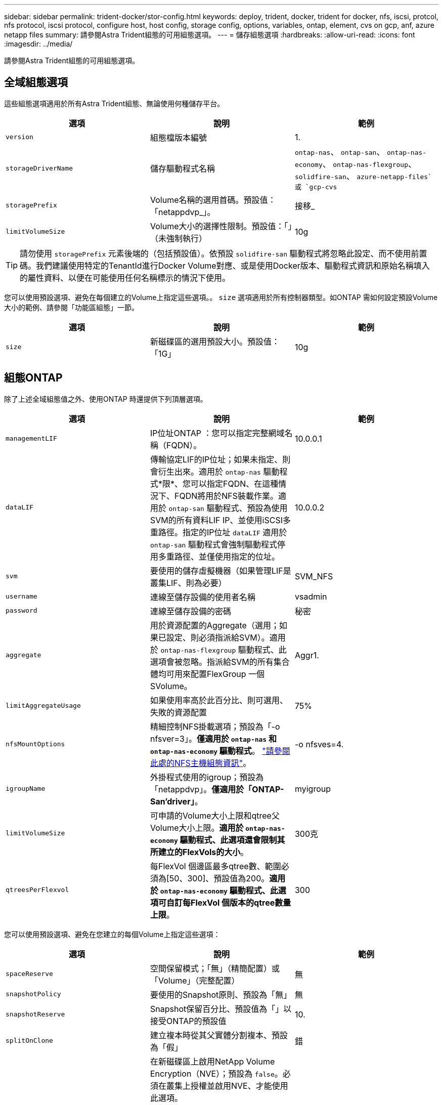 ---
sidebar: sidebar 
permalink: trident-docker/stor-config.html 
keywords: deploy, trident, docker, trident for docker, nfs, iscsi, protcol, nfs protocol, iscsi protocol, configure host, host config, storage config, options, variables, ontap, element, cvs on gcp, anf, azure netapp files 
summary: 請參閱Astra Trident組態的可用組態選項。 
---
= 儲存組態選項
:hardbreaks:
:allow-uri-read: 
:icons: font
:imagesdir: ../media/


[role="lead"]
請參閱Astra Trident組態的可用組態選項。



== 全域組態選項

這些組態選項適用於所有Astra Trident組態、無論使用何種儲存平台。

[cols="3*"]
|===
| 選項 | 說明 | 範例 


| `version`  a| 
組態檔版本編號
 a| 
1.



| `storageDriverName`  a| 
儲存驅動程式名稱
 a| 
`ontap-nas`、 `ontap-san`、 `ontap-nas-economy`、
`ontap-nas-flexgroup`、 `solidfire-san`、 `azure-netapp-files`或 `gcp-cvs`



| `storagePrefix`  a| 
Volume名稱的選用首碼。預設值：「netappdvp_」。
 a| 
接移_



| `limitVolumeSize`  a| 
Volume大小的選擇性限制。預設值：「」（未強制執行）
 a| 
10g

|===

TIP: 請勿使用 `storagePrefix` 元素後端的（包括預設值）。依預設 `solidfire-san` 驅動程式將忽略此設定、而不使用前置碼。我們建議使用特定的TenantId進行Docker Volume對應、或是使用Docker版本、驅動程式資訊和原始名稱填入的屬性資料、以便在可能使用任何名稱標示的情況下使用。

您可以使用預設選項、避免在每個建立的Volume上指定這些選項。。 `size` 選項適用於所有控制器類型。如ONTAP 需如何設定預設Volume大小的範例、請參閱「功能區組態」一節。

[cols="3*"]
|===
| 選項 | 說明 | 範例 


| `size`  a| 
新磁碟區的選用預設大小。預設值：「1G」
 a| 
10g

|===


== 組態ONTAP

除了上述全域組態值之外、使用ONTAP 時還提供下列頂層選項。

[cols="3*"]
|===
| 選項 | 說明 | 範例 


| `managementLIF`  a| 
IP位址ONTAP ：您可以指定完整網域名稱（FQDN）。
 a| 
10.0.0.1



| `dataLIF`  a| 
傳輸協定LIF的IP位址；如果未指定、則會衍生出來。適用於 `ontap-nas` 驅動程式*限*、您可以指定FQDN、在這種情況下、FQDN將用於NFS裝載作業。適用於 `ontap-san` 驅動程式、預設為使用SVM的所有資料LIF IP、並使用iSCSI多重路徑。指定的IP位址 `dataLIF` 適用於 `ontap-san` 驅動程式會強制驅動程式停用多重路徑、並僅使用指定的位址。
 a| 
10.0.0.2



| `svm`  a| 
要使用的儲存虛擬機器（如果管理LIF是叢集LIF、則為必要）
 a| 
SVM_NFS



| `username`  a| 
連線至儲存設備的使用者名稱
 a| 
vsadmin



| `password`  a| 
連線至儲存設備的密碼
 a| 
秘密



| `aggregate`  a| 
用於資源配置的Aggregate（選用；如果已設定、則必須指派給SVM）。適用於 `ontap-nas-flexgroup` 驅動程式、此選項會被忽略。指派給SVM的所有集合體均可用來配置FlexGroup 一個SVolume。
 a| 
Aggr1.



| `limitAggregateUsage`  a| 
如果使用率高於此百分比、則可選用、失敗的資源配置
 a| 
75%



| `nfsMountOptions`  a| 
精細控制NFS掛載選項；預設為「-o nfsver=3」。*僅適用於 `ontap-nas` 和 `ontap-nas-economy` 驅動程式*。 https://www.netapp.com/pdf.html?item=/media/10720-tr-4067.pdf["請參閱此處的NFS主機組態資訊"^]。
 a| 
-o nfsves=4.



| `igroupName`  a| 
外掛程式使用的igroup；預設為「netappdvp」。*僅適用於「ONTAP-San’driver」*。
 a| 
myigroup



| `limitVolumeSize`  a| 
可申請的Volume大小上限和qtree父Volume大小上限。*適用於 `ontap-nas-economy` 驅動程式、此選項還會限制其所建立的FlexVols的大小*。
 a| 
300克



| `qtreesPerFlexvol`  a| 
每FlexVol 個邊區最多qtree數、範圍必須為[50、300]、預設值為200。*適用於 `ontap-nas-economy` 驅動程式、此選項可自訂每FlexVol 個版本的qtree數量上限*。
 a| 
300

|===
您可以使用預設選項、避免在您建立的每個Volume上指定這些選項：

[cols="3*"]
|===
| 選項 | 說明 | 範例 


| `spaceReserve`  a| 
空間保留模式；「無」（精簡配置）或「Volume」（完整配置）
 a| 
無



| `snapshotPolicy`  a| 
要使用的Snapshot原則、預設為「無」
 a| 
無



| `snapshotReserve`  a| 
Snapshot保留百分比、預設值為「」以接受ONTAP的預設值
 a| 
10.



| `splitOnClone`  a| 
建立複本時從其父實體分割複本、預設為「假」
 a| 
錯



| `encryption`  a| 
在新磁碟區上啟用NetApp Volume Encryption（NVE）；預設為 `false`。必須在叢集上授權並啟用NVE、才能使用此選項。

如果在後端啟用NAE、則Astra Trident中配置的任何磁碟區都會啟用NAE。

如需詳細資訊、請參閱： link:../trident-reco/security-reco.html["Astra Trident如何與NVE和NAE搭配運作"]。
 a| 
是的



| `unixPermissions`  a| 
NAS選項適用於已配置的NFS磁碟區、預設為「777」
 a| 
777



| `snapshotDir`  a| 
NAS選項、可存取 `.snapshot` 目錄、預設為「假」
 a| 
是的



| `exportPolicy`  a| 
NFS匯出原則使用NAS選項、預設為「預設」
 a| 
預設



| `securityStyle`  a| 
NAS選項用於存取已配置的NFS Volume、預設為「UNIX」
 a| 
混合



| `fileSystemType`  a| 
SAN選項可選擇檔案系統類型、預設為「ext4」
 a| 
XFS



| `tieringPolicy`  a| 
要使用的分層原則、預設為「無」；ONTAP 9.5之前的SVM-DR組態為「純快照」
 a| 
無

|===


=== 擴充選項

。 `ontap-nas` 和 `ontap-san` 驅動程式會為ONTAP FlexVol 每個Docker Volume建立一個支援功能。支援每個叢集節點最多1000個FlexVols、叢集最多12、000個FlexVols。ONTAP如果您的Docker Volume需求符合該限制 `ontap-nas` 由於FlexVols提供的其他功能（例如Docker Volume精細快照和複製）、因此驅動程式是首選的NAS解決方案。

如果您需要的Docker磁碟區數量超過FlexVol 了《支援範圍 `ontap-nas-economy` 或 `ontap-san-economy` 驅動程式：

。 `ontap-nas-economy` 驅動程式會在ONTAP 自動管理的FlexVols資源池中、將Docker Volume建立為架構樹狀結構。qtree的擴充能力大幅提升、每個叢集節點最多可達100、000個、每個叢集最多可達2、400、000個、而犧牲了部分功能。。 `ontap-nas-economy` 驅動程式不支援Docker Volume精細的快照或複製。


NOTE: 。 `ontap-nas-economy` Docker swarm目前不支援驅動程式、因為swarm不會協調跨多個節點建立磁碟區。

。 `ontap-san-economy` 驅動程式會在ONTAP 自動管理的FlexVols共用集區內、將Docker Volume建立為如此FlexVol 一來、每個支援不只侷限於一個LUN、而且能為SAN工作負載提供更好的擴充性。根據儲存陣列的不同、ONTAP 每個叢集最多可支援16384個LUN。由於磁碟區是下方的LUN、因此此驅動程式支援Docker磁碟區精細快照和複製。

選擇 `ontap-nas-flexgroup` 將平行處理能力提升至單一磁碟區、以數十億個檔案擴充至PB範圍。FlexGroups的一些理想使用案例包括AI / ML / DL、Big Data和分析、軟體建置、串流、檔案儲存庫等。Trident在配置FlexGroup 完一套SVM時、會使用指派給SVM的所有集合體。支援Trident也有下列考量：FlexGroup

* 需要ONTAP 9.2版或更新版本。
* 截至本文撰寫時、FlexGroups僅支援NFS v3。
* 建議啟用SVM的64位元NFSv3識別碼。
* 建議FlexGroup 的最小內存區大小為100GB。
* 不支援FlexGroup 將複製複製用於實體磁碟區。


如需適用於FlexGroups的FlexGroups與工作負載相關資訊、請參閱 https://www.netapp.com/pdf.html?item=/media/12385-tr4571pdf.pdf["NetApp FlexGroup 《NetApp》《最佳實務做法與實作指南》"^]。

若要在同一個環境中獲得進階功能和大規模擴充、您可以使用執行多個Docker Volume外掛程式執行個體 `ontap-nas` 和另一個使用 `ontap-nas-economy`。



=== 範例ONTAP ：功能組態檔

* NFS範例 `ontap-nas` 驅動程式*

[listing]
----
{
    "version": 1,
    "storageDriverName": "ontap-nas",
    "managementLIF": "10.0.0.1",
    "dataLIF": "10.0.0.2",
    "svm": "svm_nfs",
    "username": "vsadmin",
    "password": "secret",
    "aggregate": "aggr1",
    "defaults": {
      "size": "10G",
      "spaceReserve": "none",
      "exportPolicy": "default"
    }
}
----
* NFS範例 `ontap-nas-flexgroup` 驅動程式*

[listing]
----
{
    "version": 1,
    "storageDriverName": "ontap-nas-flexgroup",
    "managementLIF": "10.0.0.1",
    "dataLIF": "10.0.0.2",
    "svm": "svm_nfs",
    "username": "vsadmin",
    "password": "secret",
    "defaults": {
      "size": "100G",
      "spaceReserve": "none",
      "exportPolicy": "default"
    }
}
----
* NFS範例 `ontap-nas-economy` 驅動程式*

[listing]
----
{
    "version": 1,
    "storageDriverName": "ontap-nas-economy",
    "managementLIF": "10.0.0.1",
    "dataLIF": "10.0.0.2",
    "svm": "svm_nfs",
    "username": "vsadmin",
    "password": "secret",
    "aggregate": "aggr1"
}
----
* iSCSI範例 `ontap-san` 驅動程式*

[listing]
----
{
    "version": 1,
    "storageDriverName": "ontap-san",
    "managementLIF": "10.0.0.1",
    "dataLIF": "10.0.0.3",
    "svm": "svm_iscsi",
    "username": "vsadmin",
    "password": "secret",
    "aggregate": "aggr1",
    "igroupName": "myigroup"
}
----
* NFS範例 `ontap-san-economy` 驅動程式*

[listing]
----
{
    "version": 1,
    "storageDriverName": "ontap-san-economy",
    "managementLIF": "10.0.0.1",
    "dataLIF": "10.0.0.3",
    "svm": "svm_iscsi_eco",
    "username": "vsadmin",
    "password": "secret",
    "aggregate": "aggr1",
    "igroupName": "myigroup"
}
----


== 元件軟體組態

除了全域組態值之外、使用Element軟體（NetApp HCI / SolidFire）時、也可使用這些選項。

[cols="3*"]
|===
| 選項 | 說明 | 範例 


| `Endpoint`  a| 
\https://<login>:<password>@<mvip>/json-rpc/<element-version>
 a| 
\https://admin:admin@192.168.160.3/json-rpc/8.0



| `SVIP`  a| 
iSCSI IP位址和連接埠
 a| 
10.0.0.7：3260



| `TenantName`  a| 
要使用的SolidFireF租戶（如果找不到、請建立）
 a| 
「Docker」



| `InitiatorIFace`  a| 
將iSCSI流量限制為非預設介面時、請指定介面
 a| 
「預設」



| `Types`  a| 
QoS規格
 a| 
請參閱以下範例



| `LegacyNamePrefix`  a| 
升級版Trident安裝的首碼。如果您使用1.3.2版之前的Trident版本、並使用現有磁碟區執行升級、則必須設定此值、才能存取透過Volume名稱方法對應的舊磁碟區。
 a| 
「netappdvp-」

|===
。 `solidfire-san` 驅動程式不支援Docker Swarm。



=== 元素軟體組態檔範例

[listing]
----
{
    "version": 1,
    "storageDriverName": "solidfire-san",
    "Endpoint": "https://admin:admin@192.168.160.3/json-rpc/8.0",
    "SVIP": "10.0.0.7:3260",
    "TenantName": "docker",
    "InitiatorIFace": "default",
    "Types": [
        {
            "Type": "Bronze",
            "Qos": {
                "minIOPS": 1000,
                "maxIOPS": 2000,
                "burstIOPS": 4000
            }
        },
        {
            "Type": "Silver",
            "Qos": {
                "minIOPS": 4000,
                "maxIOPS": 6000,
                "burstIOPS": 8000
            }
        },
        {
            "Type": "Gold",
            "Qos": {
                "minIOPS": 6000,
                "maxIOPS": 8000,
                "burstIOPS": 10000
            }
        }
    ]
}
----


== GCP組態上的資訊（CVS）Cloud Volumes Service

Astra Trident支援預設CVS服務類型為on的磁碟區 https://cloud.google.com/architecture/partners/netapp-cloud-volumes/service-types["GCP"^]。無論CVS服務類型允許的最小值為何、Astra Trident都不支援低於100 GiB的CVS磁碟區。因此、如果要求的磁碟區小於最小大小、Trident會自動建立100 GiB磁碟區。

除了全域組態值、在GCP上使用CVS時、也可使用這些選項。

[cols="3*"]
|===
| 選項 | 說明 | 範例 


| `apiRegion`  a| 
CVS帳戶區域（必填）。為GCP區域、此後端將在其中配置磁碟區。
 a| 
「美國西部2」



| `projectNumber`  a| 
GCP專案編號（必填）。您可在GCP入口網站的主畫面中找到。
 a| 
「123456789012」



| `hostProjectNumber`  a| 
GCP共享VPC主機專案編號（使用共享VPC時需要）
 a| 
「098765432109」



| `apiKey`  a| 
具有CVS管理員角色的GCP服務帳戶API金鑰（必填）。是GCP服務帳戶的私密金鑰檔（逐字複製到後端組態檔）的JSON-格式內容。服務帳戶必須具有netappcloudVolumes.admin角色。
 a| 
（私密金鑰檔案的內容）



| `secretKey`  a| 
CVS帳戶秘密金鑰（必填）。可在CVS入口網站的「帳戶設定」>「API存取」中找到。
 a| 
「預設」



| `proxyURL`  a| 
Proxy URL（如果需要Proxy伺服器才能連線至CVS帳戶）。Proxy伺服器可以是HTTP Proxy或HTTPS Proxy。若為HTTPS Proxy、則會跳過憑證驗證、以允許在Proxy伺服器中使用自我簽署的憑證。*不支援啟用驗證的Proxy伺服器*。
 a| 
「http://proxy-server-hostname/”



| `nfsMountOptions`  a| 
NFS掛載選項；預設為「-o nfsver=3」
 a| 
「nfsves=3、proto=tcp、timeo=600」



| `serviceLevel`  a| 
效能等級（標準、高級、極致）、預設為「標準」
 a| 
「優質」



| `network`  a| 
用於CVS磁碟區的GCP網路、預設為「預設」
 a| 
「預設」

|===

NOTE: 如果使用共享VPC網路、則應同時指定兩者 `projectNumber` 和 `hostProjectNumber`。在這種情況下、 `projectNumber` 是服務專案和 `hostProjectNumber` 是主機專案。

在GCP上使用CVS時、可使用這些預設的Volume選項設定。

[cols="3*"]
|===
| 選項 | 說明 | 範例 


| `exportRule`  a| 
NFS存取清單（位址和/或CIDR子網路）、預設為「0.00.0.0/0」
 a| 
「10.0.1.0/24、10.0.2.100」



| `snapshotDir`  a| 
控制的可見度 `.snapshot` 目錄
 a| 
「假」



| `snapshotReserve`  a| 
Snapshot保留百分比、預設值為「」、接受CVS預設值為0
 a| 
「10」



| `size`  a| 
Volume大小、預設為「100GiB」
 a| 
「10T」

|===


=== GCP組態檔上的CVS範例

[listing]
----
{
    "version": 1,
    "storageDriverName": "gcp-cvs",
    "projectNumber": "012345678901",
    "apiRegion": "us-west2",
    "apiKey": {
        "type": "service_account",
        "project_id": "my-gcp-project",
        "private_key_id": "<id_value>",
        "private_key": "
        -----BEGIN PRIVATE KEY-----
        <key_value>
        -----END PRIVATE KEY-----\n",
        "client_email": "cloudvolumes-admin-sa@my-gcp-project.iam.gserviceaccount.com",
        "client_id": "123456789012345678901",
        "auth_uri": "https://accounts.google.com/o/oauth2/auth",
        "token_uri": "https://oauth2.googleapis.com/token",
        "auth_provider_x509_cert_url": "https://www.googleapis.com/oauth2/v1/certs",
        "client_x509_cert_url": "https://www.googleapis.com/robot/v1/metadata/x509/cloudvolumes-admin-sa%40my-gcp-project.iam.gserviceaccount.com"
    },
    "proxyURL": "http://proxy-server-hostname/"
}
----


== 組態Azure NetApp Files

若要設定及使用 https://azure.microsoft.com/en-us/services/netapp/["Azure NetApp Files"^] 後端、您將需要下列項目：

* `subscriptionID` 透過啟用Azure NetApp Files 了支援功能的Azure訂閱
* `tenantID`、 `clientID`和 `clientSecret` 從 https://docs.microsoft.com/en-us/azure/active-directory/develop/howto-create-service-principal-portal["應用程式註冊"^] 在Azure Active Directory中、具備Azure NetApp Files 充分的權限執行此功能
* Azure位置、至少包含一個 https://docs.microsoft.com/en-us/azure/azure-netapp-files/azure-netapp-files-delegate-subnet["委派的子網路"^]



TIP: 如果Azure NetApp Files 您是第一次使用或是在新的位置使用、則需要進行一些初始組態設定 https://docs.microsoft.com/en-us/azure/azure-netapp-files/azure-netapp-files-quickstart-set-up-account-create-volumes?tabs=azure-portal["快速入門指南"^] 將帶您逐步完成。


NOTE: Astra Trident 21.04.0及更早版本不支援手動QoS容量資源池。

[cols="3*"]
|===
| 選項 | 說明 | 預設 


| `version`  a| 
永遠為1
 a| 



| `storageDriverName`  a| 
「azure-NetApp-Files」
 a| 



| `backendName`  a| 
儲存後端的自訂名稱
 a| 
驅動程式名稱+「_」+隨機字元



| `subscriptionID`  a| 
Azure訂閱的訂閱ID
 a| 



| `tenantID`  a| 
應用程式註冊的租戶ID
 a| 



| `clientID`  a| 
應用程式註冊的用戶端ID
 a| 



| `clientSecret`  a| 
應用程式註冊的用戶端機密
 a| 



| `serviceLevel`  a| 
「標準」、「優質」或「超高」之一
 a| 
「」（隨機）



| `location`  a| 
Azure位置的名稱將會在中建立新的Volume
 a| 
「」（隨機）



| `virtualNetwork`  a| 
具有委派子網路的虛擬網路名稱
 a| 
「」（隨機）



| `subnet`  a| 
委派給的子網路名稱 `Microsoft.Netapp/volumes`
 a| 
「」（隨機）



| `nfsMountOptions`  a| 
精細控制NFS掛載選項
 a| 
「-o nfsves=3」



| `limitVolumeSize`  a| 
如果要求的磁碟區大小高於此值、則資源配置失敗
 a| 
「」（預設不強制執行）

|===

NOTE: 支援大小不低於100 GB的磁碟區的支援服務。Azure NetApp Files為了讓應用程式更容易部署、Trident會在要求較小的磁碟區時自動建立100 GB磁碟區。

您可以在組態的特定區段中、使用這些選項來控制預設配置每個Volume的方式。

[cols="3*"]
|===
| 選項 | 說明 | 預設 


| `exportRule`  a| 
新磁碟區的匯出規則。必須是以逗號分隔的清單、以CIDR表示法列出所有的IPv4位址或IPv4子網路組合。
 a| 
「0.00.0.0/0」



| `snapshotDir`  a| 
控制的可見度 `.snapshot` 目錄
 a| 
「假」



| `size`  a| 
新磁碟區的預設大小
 a| 
「100公克」

|===


=== 範例Azure NetApp Files

*範例1：azure-NetApp-files*的最小後端組態

這是絕對最低的後端組態。有了這項組態、Trident將會探索您在全球各地委派給ANF的所有NetApp帳戶、容量資源池和子網路、並隨機將新磁碟區放在其中一個上。

當您剛開始使用ANF和試用產品時、此組態非常實用。 但實際上、您想要為您所配置的磁碟區提供額外的範圍、以確保它們具有您想要的特性、並最終建立在接近使用該磁碟區之運算的網路上。如需詳細資料、請參閱後續範例。

[listing]
----
{
    "version": 1,
    "storageDriverName": "azure-netapp-files",
    "subscriptionID": "9f87c765-4774-fake-ae98-a721add45451",
    "tenantID": "68e4f836-edc1-fake-bff9-b2d865ee56cf",
    "clientID": "dd043f63-bf8e-fake-8076-8de91e5713aa",
    "clientSecret": "SECRET"
}
----
*範例2：azure-NetApp-files*的單一位置和特定服務層級

此後端組態可將磁碟區放置在Azure的「東向」位置、位於「優質」容量資源池中。Trident會自動探索委派給該位置ANF的所有子網路、並隨機在其中一個子網路上放置新磁碟區。

[listing]
----
{
    "version": 1,
    "storageDriverName": "azure-netapp-files",
    "subscriptionID": "9f87c765-4774-fake-ae98-a721add45451",
    "tenantID": "68e4f836-edc1-fake-bff9-b2d865ee56cf",
    "clientID": "dd043f63-bf8e-fake-8076-8de91e5713aa",
    "clientSecret": "SECRET",
    "location": "eastus",
    "serviceLevel": "Premium"
}
----
*範例3：azure-NetApp-files*的進階組態

此後端組態可進一步將磁碟區放置範圍縮小至單一子網路、並修改部分Volume資源配置預設值。

[listing]
----
{
    "version": 1,
    "storageDriverName": "azure-netapp-files",
    "subscriptionID": "9f87c765-4774-fake-ae98-a721add45451",
    "tenantID": "68e4f836-edc1-fake-bff9-b2d865ee56cf",
    "clientID": "dd043f63-bf8e-fake-8076-8de91e5713aa",
    "clientSecret": "SECRET",
    "location": "eastus",
    "serviceLevel": "Premium",
    "virtualNetwork": "my-virtual-network",
    "subnet": "my-subnet",
    "nfsMountOptions": "nfsvers=3,proto=tcp,timeo=600",
    "limitVolumeSize": "500Gi",
    "defaults": {
        "exportRule": "10.0.0.0/24,10.0.1.0/24,10.0.2.100",
        "size": "200Gi"
    }
}
----
*範例4：使用azure-NetApp-fil等 檔案的虛擬儲存資源池*

此後端組態定義多個 link:../trident-concepts/virtual-storage-pool.html["儲存資源池"^] 在單一檔案中。當您有多個容量集區支援不同的服務層級、而且想要在Kubernetes中建立代表這些層級的儲存類別時、這很有用。

這只是在虛擬儲存資源池及其標籤的威力表面留下一層痕跡。

[listing]
----
{
    "version": 1,
    "storageDriverName": "azure-netapp-files",
    "subscriptionID": "9f87c765-4774-fake-ae98-a721add45451",
    "tenantID": "68e4f836-edc1-fake-bff9-b2d865ee56cf",
    "clientID": "dd043f63-bf8e-fake-8076-8de91e5713aa",
    "clientSecret": "SECRET",
    "nfsMountOptions": "nfsvers=3,proto=tcp,timeo=600",
    "labels": {
        "cloud": "azure"
    },
    "location": "eastus",

    "storage": [
        {
            "labels": {
                "performance": "gold"
            },
            "serviceLevel": "Ultra"
        },
        {
            "labels": {
                "performance": "silver"
            },
            "serviceLevel": "Premium"
        },
        {
            "labels": {
                "performance": "bronze"
            },
            "serviceLevel": "Standard",
        }
    ]
}
----